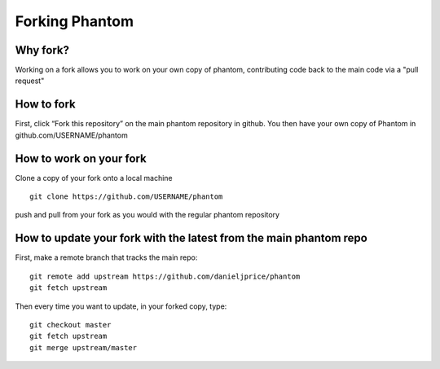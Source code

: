 Forking Phantom
===============

Why fork?
---------

Working on a fork allows you to work on your own copy of phantom, contributing code back to the main code via a "pull request"

How to fork
-----------

First, click “Fork this repository” on the main phantom repository in
github. You then have your own copy of Phantom in
github.com/USERNAME/phantom

How to work on your fork
------------------------

Clone a copy of your fork onto a local machine

::

   git clone https://github.com/USERNAME/phantom

push and pull from your fork as you would with the regular phantom
repository

How to update your fork with the latest from the main phantom repo
------------------------------------------------------------------

First, make a remote branch that tracks the main repo:

::

   git remote add upstream https://github.com/danieljprice/phantom
   git fetch upstream

Then every time you want to update, in your forked copy, type:

::

   git checkout master
   git fetch upstream
   git merge upstream/master
